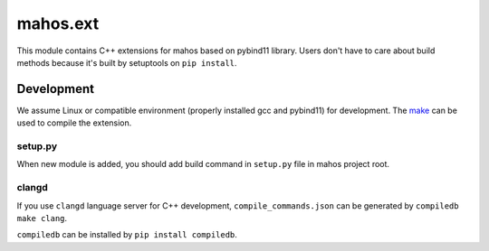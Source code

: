 #########
mahos.ext
#########

This module contains C++ extensions for mahos based on pybind11 library.
Users don't have to care about build methods because it's built by setuptools on ``pip install``.

Development
===========

We assume Linux or compatible environment (properly installed gcc and pybind11) for development.
The `make <Makefile>`_ can be used to compile the extension.

setup.py
--------

When new module is added, you should add build command in ``setup.py`` file in mahos project root.

clangd
------

If you use ``clangd`` language server for C++ development,
``compile_commands.json`` can be generated by ``compiledb make clang``.

``compiledb`` can be installed by ``pip install compiledb``.

